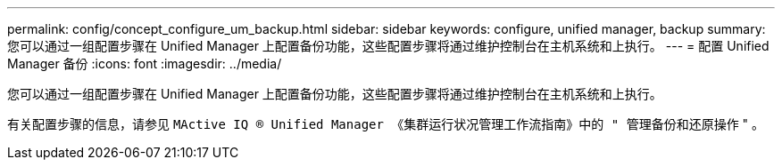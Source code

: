 ---
permalink: config/concept_configure_um_backup.html 
sidebar: sidebar 
keywords: configure, unified manager, backup 
summary: 您可以通过一组配置步骤在 Unified Manager 上配置备份功能，这些配置步骤将通过维护控制台在主机系统和上执行。 
---
= 配置 Unified Manager 备份
:icons: font
:imagesdir: ../media/


[role="lead"]
您可以通过一组配置步骤在 Unified Manager 上配置备份功能，这些配置步骤将通过维护控制台在主机系统和上执行。

有关配置步骤的信息，请参见 `MActive IQ ® Unified Manager 《集群运行状况管理工作流指南》中的 " 管理备份和还原操作` " 。
